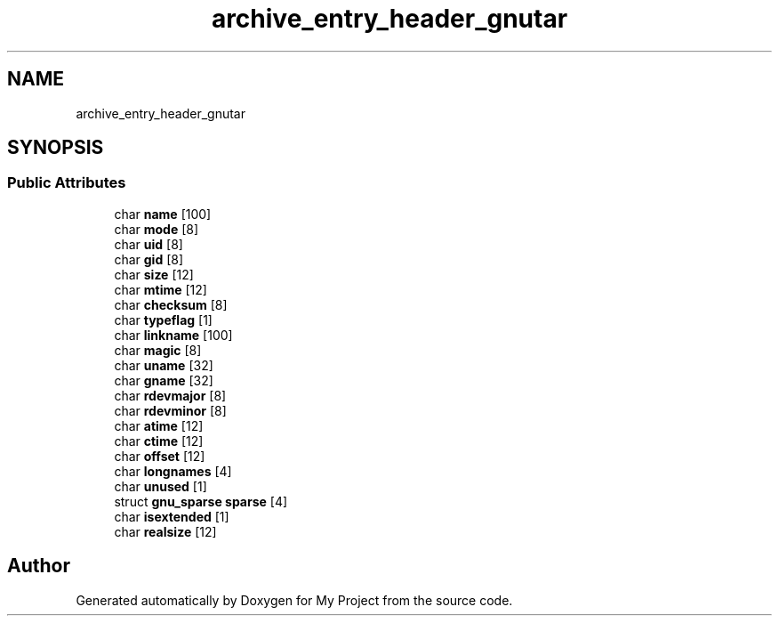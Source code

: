.TH "archive_entry_header_gnutar" 3 "Wed Feb 1 2023" "Version Version 0.0" "My Project" \" -*- nroff -*-
.ad l
.nh
.SH NAME
archive_entry_header_gnutar
.SH SYNOPSIS
.br
.PP
.SS "Public Attributes"

.in +1c
.ti -1c
.RI "char \fBname\fP [100]"
.br
.ti -1c
.RI "char \fBmode\fP [8]"
.br
.ti -1c
.RI "char \fBuid\fP [8]"
.br
.ti -1c
.RI "char \fBgid\fP [8]"
.br
.ti -1c
.RI "char \fBsize\fP [12]"
.br
.ti -1c
.RI "char \fBmtime\fP [12]"
.br
.ti -1c
.RI "char \fBchecksum\fP [8]"
.br
.ti -1c
.RI "char \fBtypeflag\fP [1]"
.br
.ti -1c
.RI "char \fBlinkname\fP [100]"
.br
.ti -1c
.RI "char \fBmagic\fP [8]"
.br
.ti -1c
.RI "char \fBuname\fP [32]"
.br
.ti -1c
.RI "char \fBgname\fP [32]"
.br
.ti -1c
.RI "char \fBrdevmajor\fP [8]"
.br
.ti -1c
.RI "char \fBrdevminor\fP [8]"
.br
.ti -1c
.RI "char \fBatime\fP [12]"
.br
.ti -1c
.RI "char \fBctime\fP [12]"
.br
.ti -1c
.RI "char \fBoffset\fP [12]"
.br
.ti -1c
.RI "char \fBlongnames\fP [4]"
.br
.ti -1c
.RI "char \fBunused\fP [1]"
.br
.ti -1c
.RI "struct \fBgnu_sparse\fP \fBsparse\fP [4]"
.br
.ti -1c
.RI "char \fBisextended\fP [1]"
.br
.ti -1c
.RI "char \fBrealsize\fP [12]"
.br
.in -1c

.SH "Author"
.PP 
Generated automatically by Doxygen for My Project from the source code\&.
